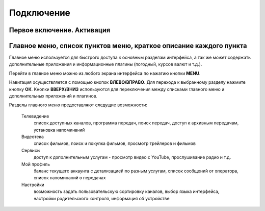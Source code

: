 Подключение
===========

Первое включение. Активация
---------------------------


Главное меню, список пунктов меню, краткое описание каждого пункта
------------------------------------------------------------------

Главное меню используется для быстрого доступа к основным разделам интерфейса, а так же может содержать дополнительные приложения и информационные плагины (погодный, курсов валют и т.д.).

.. image:: img/mainmenu.png

Перейти в главное меню можно из любого экрана интерфейса по нажатию кнопки **MENU**.

Навигация осуществляется с помощью кнопок **ВЛЕВО/ВПРАВО**. Для перехода к выбранному разделу нажмите кнопку **ОК**. Кнопки **ВВЕРХ/ВНИЗ** используются для переключения между списками главного меню и дополнительных приложений и плагинов.

Разделы главного меню предоставляют следущие возможности:

    Телевидение
        список доступных каналов, программа передач, поиск передач, доступ к архивным передачам, установка напоминаний
    Видеотека
        список фильмов, поиск и покупка фильмов, просмотр трейлеров и фильмов
    Сервисы
        доступ к дополнительным услугам - просмотр видео с YouTube, прослушивание радио и т.д.
    Мой профиль
        баланс текущего аккаунта с детализацией по разным услугам, список сообщений от оператора, список напоминаний о передачах
    Настройки
        возможность задать пользовательскую сортировку каналов, выбор языка интерфейса, настройки родительского контроля, информация об устройстве